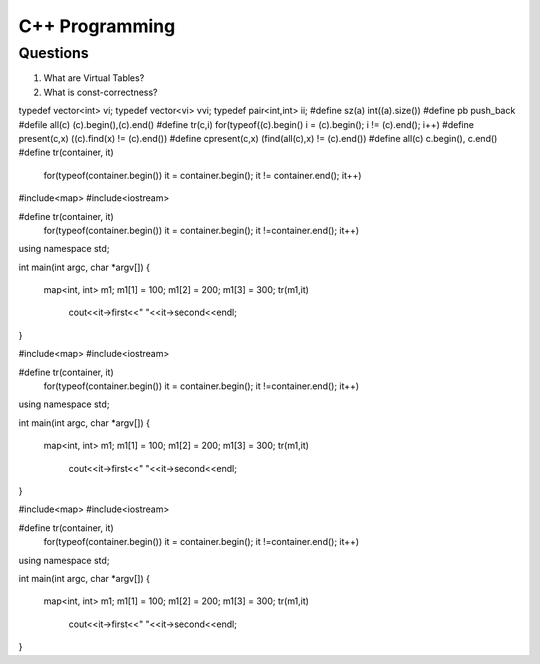 ===============
C++ Programming
===============


Questions
=========

#) What are Virtual Tables?

#) What is const-correctness?

typedef vector<int> vi; 
typedef vector<vi> vvi; 
typedef pair<int,int> ii; 
#define sz(a) int((a).size()) 
#define pb push_back 
#defile all(c) (c).begin(),(c).end() 
#define tr(c,i) for(typeof((c).begin() i = (c).begin(); i != (c).end(); i++) 
#define present(c,x) ((c).find(x) != (c).end()) 
#define cpresent(c,x) (find(all(c),x) != (c).end()) 
#define all(c) c.begin(), c.end()
#define tr(container, it) \
	for(typeof(container.begin()) it = container.begin(); it != container.end(); it++)
#include<map>
#include<iostream>

#define tr(container, it) \
	for(typeof(container.begin()) it = container.begin(); it !=container.end(); it++)
using namespace std;

int main(int argc, char *argv[])
{
	map<int, int> m1;
	m1[1] = 100;
	m1[2] = 200;
	m1[3] = 300;
	tr(m1,it)
		cout<<it->first<<" "<<it->second<<endl;
}

#include<map>
#include<iostream>

#define tr(container, it) \
	for(typeof(container.begin()) it = container.begin(); it !=container.end(); it++)
using namespace std;

int main(int argc, char *argv[])
{
	map<int, int> m1;
	m1[1] = 100;
	m1[2] = 200;
	m1[3] = 300;
	tr(m1,it)
		cout<<it->first<<" "<<it->second<<endl;
}


#include<map>
#include<iostream>

#define tr(container, it) \
	for(typeof(container.begin()) it = container.begin(); it !=container.end(); it++)
using namespace std;

int main(int argc, char *argv[])
{
	map<int, int> m1;
	m1[1] = 100;
	m1[2] = 200;
	m1[3] = 300;
	tr(m1,it)
		cout<<it->first<<" "<<it->second<<endl;
}
